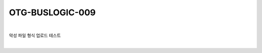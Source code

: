 ============================================================================================
OTG-BUSLOGIC-009
============================================================================================

|

악성 파일 형식 업로드 테스트

|